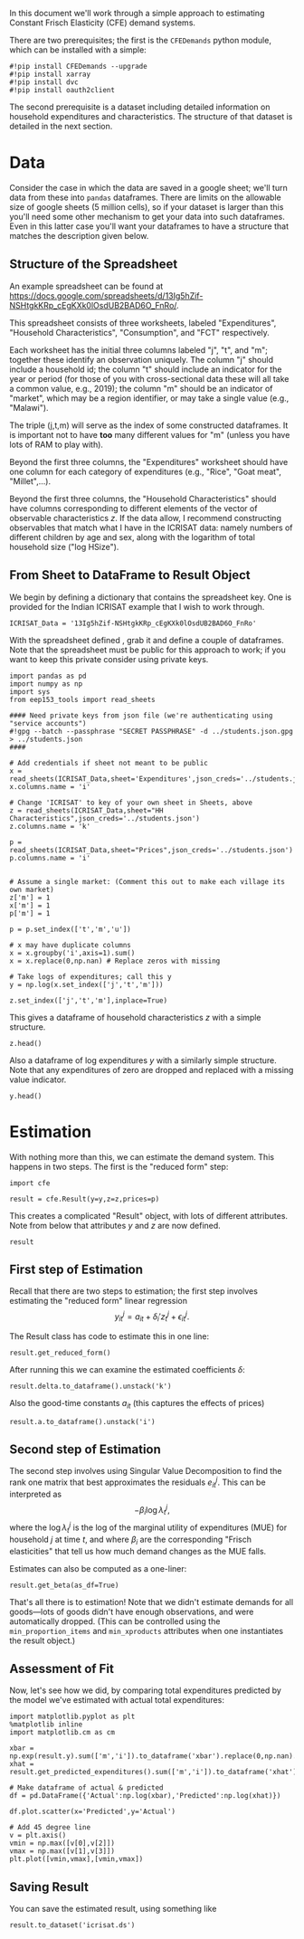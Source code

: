 #+PROPERTY: header-args:ipython :tangle estimation_example.py

In this document we'll work through a simple approach to estimating
Constant Frisch Elasticity (CFE) demand systems.

There are two prerequisites; the first is the =CFEDemands= python
module, which can be installed with a simple:
#+begin_src ipython :tangle no
#!pip install CFEDemands --upgrade
#!pip install xarray
#!pip install dvc
#!pip install oauth2client
#+end_src

The second prerequisite is a dataset including detailed information on
household expenditures and characteristics.  The structure of that
dataset is detailed in the next section.

* Data

Consider the case in which the data are saved in a google sheet; we'll
turn data from these into =pandas= dataframes.  
There are limits on the allowable size of google sheets (5 million
cells), so if your dataset is larger than this you'll need some other
mechanism to get your data into such dataframes.  Even in this latter
case you'll want your dataframes to have a structure that matches the
description given below.

** Structure of the Spreadsheet

An example spreadsheet can be found at
https://docs.google.com/spreadsheets/d/13Ig5hZif-NSHtgkKRp_cEgKXk0lOsdUB2BAD6O_FnRo/.

This spreadsheet consists of three worksheets, labeled "Expenditures",
"Household Characteristics", "Consumption", and "FCT" respectively.

Each worksheet has the initial three columns labeled "j", "t", and
"m"; together these identify an observation uniquely.  The column "j"
should include a household id; the column "t" should include an
indicator for the year or period (for those of you with
cross-sectional data these will all take a common value, e.g., 2019);
the column "m" should be an indicator of "market", which may be a
region identifier, or may take a single value (e.g., "Malawi").

The triple (j,t,m) will serve as the index of some constructed
dataframes.  It is important not to have *too* many different values
for "m" (unless you have lots of RAM to play with).

Beyond the first three columns, the "Expenditures" worksheet should
have one column for each category of expenditures (e.g., "Rice", "Goat
meat", "Millet",...).

Beyond the first three columns, the "Household Characteristics" should
have columns corresponding to different elements of the vector of
observable characteristics $z$.  If the data allow, I recommend
constructing observables that match what I have in the ICRISAT data:
namely numbers of different children by age and sex, along with the
logarithm of total household size ("log HSize").

** From Sheet to DataFrame to Result Object

We begin by defining a dictionary that contains the spreadsheet key. 
One is provided for the Indian ICRISAT example that I wish to work
through. 
#+begin_src ipython :results silent  :tangle estimation_example.py
ICRISAT_Data = '13Ig5hZif-NSHtgkKRp_cEgKXk0lOsdUB2BAD6O_FnRo' 
#+end_src

With the spreadsheet defined , grab it and define a couple of
dataframes. Note that the spreadsheet must be public for this approach
to work; if you want to keep this private consider using private
keys.  

#+begin_src ipython :results silent  :tangle estimation_example.py
import pandas as pd
import numpy as np
import sys
from eep153_tools import read_sheets

#### Need private keys from json file (we're authenticating using "service accounts")
#!gpg --batch --passphrase "SECRET PASSPHRASE" -d ../students.json.gpg > ../students.json
####

# Add credentials if sheet not meant to be public
x = read_sheets(ICRISAT_Data,sheet='Expenditures',json_creds='../students.json')
x.columns.name = 'i'
                 
# Change 'ICRISAT' to key of your own sheet in Sheets, above
z = read_sheets(ICRISAT_Data,sheet="HH Characteristics",json_creds='../students.json')
z.columns.name = 'k'

p = read_sheets(ICRISAT_Data,sheet="Prices",json_creds='../students.json')
p.columns.name = 'i'


# Assume a single market: (Comment this out to make each village its own market)
z['m'] = 1
x['m'] = 1
p['m'] = 1

p = p.set_index(['t','m','u'])

# x may have duplicate columns
x = x.groupby('i',axis=1).sum()
x = x.replace(0,np.nan) # Replace zeros with missing

# Take logs of expenditures; call this y
y = np.log(x.set_index(['j','t','m']))

z.set_index(['j','t','m'],inplace=True)
#+end_src

This gives a dataframe of household characteristics $z$ with a simple structure.

#+begin_src ipython :tangle no
z.head()
#+end_src

Also a dataframe of log expenditures $y$ with a similarly simple
structure.  Note that any expenditures of zero are dropped and
replaced with a missing value indicator.
#+begin_src ipython :tangle no
y.head()
#+end_src

* Estimation
With nothing more than this, we can estimate the demand system.  This
happens in two steps.  The first is the "reduced form" step:

#+begin_src ipython  :results silent :tangle estimation_example.py
import cfe

result = cfe.Result(y=y,z=z,prices=p)
#+end_src

This creates a complicated "Result" object, with lots of different
attributes.  Note from below that attributes $y$ and $z$ are now defined.

#+begin_src ipython :tangle no
result
#+end_src

** First step of Estimation

Recall that there are two steps to estimation; the first step
involves estimating the "reduced form" linear regression 
\[
y_{it}^j = {a}_{it} + \delta_i'{z}^j_t + \epsilon_{it}^j.
\]

The Result class has code to estimate this in one line:
#+begin_src ipython  :results silent
result.get_reduced_form()
#+end_src

After running this we can examine the estimated coefficients $\delta$:
#+begin_src ipython
result.delta.to_dataframe().unstack('k')
#+end_src

Also the good-time constants $a_{it}$ (this captures the effects of prices)
#+begin_src ipython
result.a.to_dataframe().unstack('i')
#+end_src

** Second step of Estimation

The second step involves using Singular Value Decomposition to find
the rank one matrix that best approximates the residuals $e_{it}^j$.
This can be interpreted as
\[
    -\beta_i\log\lambda^j_t,
\]
where the $\log\lambda^j_t$ is the log of the marginal utility of
expenditures (MUE) for household $j$ at time $t$, and where $\beta_i$ are
the corresponding "Frisch elasticities" that tell us how much
demand changes as the MUE falls.

Estimates can also be computed as a one-liner:
#+begin_src ipython  
result.get_beta(as_df=True)
#+end_src

That's all there is to estimation!  Note that we didn't estimate
demands for all goods---lots of goods didn't have enough observations,
and were automatically dropped.  (This can be controlled using the
=min_proportion_items= and =min_xproducts= attributes when one
instantiates the result object.)

** Assessment of Fit
Now, let's see how we did, by comparing total expenditures predicted by the
model we've estimated with actual total expenditures:

#+begin_src ipython :tangle no
import matplotlib.pyplot as plt
%matplotlib inline
import matplotlib.cm as cm

xbar = np.exp(result.y).sum(['m','i']).to_dataframe('xbar').replace(0,np.nan).squeeze()
xhat = result.get_predicted_expenditures().sum(['m','i']).to_dataframe('xhat').replace(0,np.nan).squeeze()

# Make dataframe of actual & predicted
df = pd.DataFrame({'Actual':np.log(xbar),'Predicted':np.log(xhat)})

df.plot.scatter(x='Predicted',y='Actual')

# Add 45 degree line
v = plt.axis()
vmin = np.max([v[0],v[2]])
vmax = np.max([v[1],v[3]])
plt.plot([vmin,vmax],[vmin,vmax])
#+end_src

** Saving Result
You can save the estimated result, using something like
#+begin_src ipython
result.to_dataset('icrisat.ds')

#+end_src


** Predicting Positive Consumption                                 :noexport:
An issue with our assessment of fit is that we /predicted/ that every
household would consume positive quantitites of every good, and in
making our assessment we ignored the (many) cases in which in fact the
household had zero expenditures on that good.  

Here we're going to go back and use similar framework to try and
estimate the probability with which we'll observe zero expenditures
as a function of \lambda, prices, and household characteristics.

#+begin_src ipython :tangle no
import matplotlib.pyplot as plt
%matplotlib inline
import matplotlib.cm as cm

zeros_r = cfe.Result(y=(0.+(result.y>0)),z=result.z)
weights = zeros_r.get_predicted_log_expenditures()

# Truncate to make weights live in [0,1]
weights = weights.where((weights<1) + np.isnan(weights),1).where((weights>0) + np.isnan(weights),0)

xbar = np.exp(result.y).sum(['m','i']).to_dataframe('xbar').replace(0,np.nan).squeeze()

# Calculate *expected* predicted expenditures, to make unconditional on being positive
xhat = (weights*result.get_predicted_expenditures()).sum(['m','i']).to_dataframe('xhat').replace(0,np.nan).squeeze()

# Make dataframe of actual & predicted
df = pd.DataFrame({'Actual':np.log(xbar),'Predicted':np.log(xhat)})

df.plot.scatter(x='Predicted',y='Actual')

# Add 45 degree line
v = plt.axis()
vmin = np.max([v[0],v[2]])
vmax = np.max([v[1],v[3]])
plt.plot([vmin,vmax],[vmin,vmax])
#+end_src



